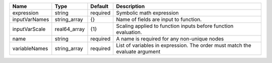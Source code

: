 

============= ============ ======== ============================================================================ 
Name          Type         Default  Description                                                                  
============= ============ ======== ============================================================================ 
expression    string       required Symbolic math expression                                                     
inputVarNames string_array {}       Name of fields are input to function.                                        
inputVarScale real64_array {1}      Scaling applied to function inputs before function evaluation.               
name          string       required A name is required for any non-unique nodes                                  
variableNames string_array required List of variables in expression.  The order must match the evaluate argument 
============= ============ ======== ============================================================================ 


